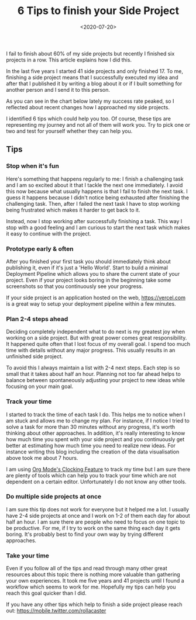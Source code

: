 #+TITLE: 6 Tips to finish your Side Project
#+DATE: <2020-07-20>
#+CONTENT-TYPE: blog

I fail to finish about 60% of my side projects but recently I finished six projects in a row. This article explains how I did this.

In the last five years I started 41 side projects and only finished 17. To me, finishing a side project means that I successfully executed my idea and after that I published it  by writing a blog about it or if I built something for another person and I send it to this person.

As you can see in the chart below lately my success rate peaked, so I reflected about recent changes how I approached my side projects.

#+BEGIN_EXPORT html
<picture>
  <source media="(max-width: 799px)" srcset="images/side-projects.svg">
  <source media="(min-width: 800px)" srcset="images/side-projects-lg.svg">
  <img class="md:px-48" src="images/side-projects.png" alt="Chart displaying all my succeeded/failed side projects">
</picture>
#+END_EXPORT

I identified 6 tips which could help you too. Of course, these tips are representing my journey and not all of them will work you. Try to pick one or two and test for yourself whether they can help you.
** Tips
*** Stop when it's fun
Here's something that happens regularly to me: I finish a challenging task and I am so excited about it that I tackle the next one immediately. I avoid this now because what usually happens is that I fail to finish the next task. I guess it happens because I didn't notice being exhausted after finishing the challenging task. Then, after I failed the next task I have to stop working being frustrated which makes it harder to get back to it.

Instead, now I stop working after successfully finishing a task. This way I stop with a good feeling and I am curious to start the next task which makes it easy to continue with the project.
*** Prototype early & often
After you finished your first task you should immediately think about publishing it, even if it's just a 'Hello World'. Start to build a minimal Deployment Pipeline which allows you to share the current state of your project. Even if your project looks boring in the beginning take some screenshots so that you continuously see your progress.

If your side project is an application hosted on the web, https://vercel.com is a great way to setup your deployment pipeline within a few  minutes.
*** Plan 2-4 steps ahead
Deciding completely independent what to do next is my greatest joy when working on a side project. But with great power comes great responsibility. It happened quite often that I lost focus of my overall goal. I spend too much time with details without any major progress. This usually results in an unfinished side project.

To avoid this I always maintain a list with 2-4 next steps. Each step is so small that it takes about half an hour. Planning not too far ahead helps to balance between spontaneously adjusting your project to new ideas while focusing on your main goal.
*** Track your time
I started to track the time of each task I do. This helps me to notice when I am stuck and allows me to change my plan. For instance, if I notice I tried to solve a task for more than 30 minutes without any progress, it's worth thinking about other approaches. In addition, it's really interesting to know how much time you spent with your side project and you continuously get better at estimating how much time you need to realize new ideas. For instance writing this blog including the creation of the data visualisation above took me about 7 hours.

I am using [[https://orgmode.org/manual/Clocking-Work-Time.html][Org Mode's Clocking Feature]] to track my time but I am sure there are plenty of tools which can help you to track your time which are not dependent on a certain editor. Unfortunately I do not know any other tools.
*** Do multiple side projects at once
I am sure this tip does not work for everyone but it helped me a lot. I usually have 2-4 side projects at once and I work on 1-2 of them each day for about half an hour. I am sure there are people who need to focus on one topic to be productive. For me, if I try to work on the same thing each day it gets boring. It's probably best to find your own way by trying different approaches.
*** Take your time
Even if you follow all of the tips and read through many other great resources about this topic there is nothing more valuable than gathering your own experiences. It took me five years and 41 projects until I found a workflow which seems to work for me. Hopefully my tips can help you reach this goal quicker than I did.

If you have any other tips which help to finish a side project please reach out: [[https://mobile.twitter.com/rollacaster]]



